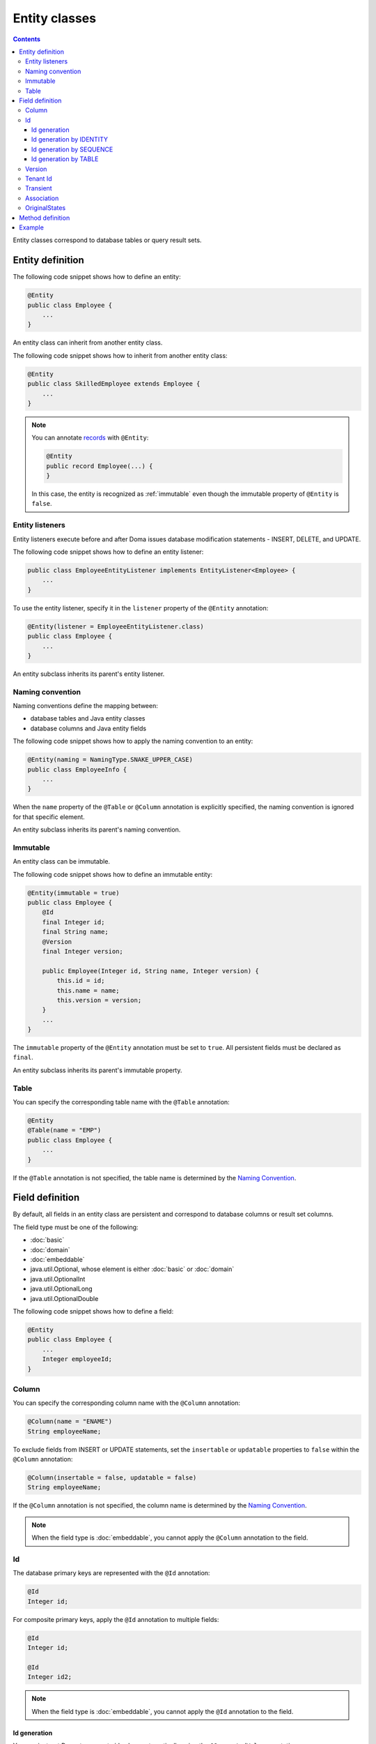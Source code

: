 ==================
Entity classes
==================

.. contents::
   :depth: 3

Entity classes correspond to database tables or query result sets.

Entity definition
==================

The following code snippet shows how to define an entity:

.. code-block:: java

  @Entity
  public class Employee {
      ...
  }

An entity class can inherit from another entity class.

The following code snippet shows how to inherit from another entity class:

.. code-block:: java

  @Entity
  public class SkilledEmployee extends Employee {
      ...
  }

.. note::
  You can annotate `records`_ with ``@Entity``:

  .. code-block:: java

    @Entity
    public record Employee(...) {
    }

  In this case, the entity is recognized as :ref:`immutable`
  even though the immutable property of ``@Entity`` is ``false``.

.. _records: https://openjdk.java.net/jeps/359

Entity listeners
---------------------------

Entity listeners execute before and after Doma issues database modification statements - INSERT, DELETE, and UPDATE.

The following code snippet shows how to define an entity listener:

.. code-block:: java

  public class EmployeeEntityListener implements EntityListener<Employee> {
      ...
  }

To use the entity listener, specify it in the ``listener`` property of the ``@Entity`` annotation:

.. code-block:: java

  @Entity(listener = EmployeeEntityListener.class)
  public class Employee {
      ...
  }

An entity subclass inherits its parent's entity listener.

Naming convention
---------------------------

Naming conventions define the mapping between:

* database tables and Java entity classes
* database columns and Java entity fields

The following code snippet shows how to apply the naming convention to an entity:

.. code-block:: java

  @Entity(naming = NamingType.SNAKE_UPPER_CASE)
  public class EmployeeInfo {
      ...
  }

When the ``name`` property of the ``@Table`` or ``@Column`` annotation is explicitly specified,
the naming convention is ignored for that specific element.

An entity subclass inherits its parent's naming convention.

.. _immutable:

Immutable
----------------------------

An entity class can be immutable.

The following code snippet shows how to define an immutable entity:

.. code-block:: java

  @Entity(immutable = true)
  public class Employee {
      @Id
      final Integer id;
      final String name;
      @Version
      final Integer version;

      public Employee(Integer id, String name, Integer version) {
          this.id = id;
          this.name = name;
          this.version = version;
      }
      ...
  }

The ``immutable`` property of the ``@Entity`` annotation must be set to ``true``.
All persistent fields must be declared as ``final``.

An entity subclass inherits its parent's immutable property.

Table
------------------

You can specify the corresponding table name with the ``@Table`` annotation:

.. code-block:: java

  @Entity
  @Table(name = "EMP")
  public class Employee {
      ...
  }

If the ``@Table`` annotation is not specified, the table name is determined by the `Naming Convention`_.

Field definition
==================

By default, all fields in an entity class are persistent and correspond to database columns or result set columns.

The field type must be one of the following:

* :doc:`basic`
* :doc:`domain`
* :doc:`embeddable`
* java.util.Optional, whose element is either :doc:`basic` or :doc:`domain`
* java.util.OptionalInt
* java.util.OptionalLong
* java.util.OptionalDouble


The following code snippet shows how to define a field:

.. code-block:: java

  @Entity
  public class Employee {
      ...
      Integer employeeId;
  }

Column
------------------

You can specify the corresponding column name with the ``@Column`` annotation:

.. code-block:: java

  @Column(name = "ENAME")
  String employeeName;


To exclude fields from INSERT or UPDATE statements, set the ``insertable`` or ``updatable``
properties to ``false`` within the ``@Column`` annotation:

.. code-block:: java

  @Column(insertable = false, updatable = false)
  String employeeName;

If the ``@Column`` annotation is not specified, the column name is determined by the `Naming Convention`_.

.. note::

  When the field type is :doc:`embeddable`, you cannot apply the ``@Column`` annotation to the field.

Id
--------------------

The database primary keys are represented with the ``@Id`` annotation:

.. code-block:: java

  @Id
  Integer id;

For composite primary keys, apply the ``@Id`` annotation to multiple fields:

.. code-block:: java

  @Id
  Integer id;

  @Id
  Integer id2;

.. note::

  When the field type is :doc:`embeddable`, you cannot apply the ``@Id`` annotation to the field.

.. _identity-auto-generation:

Id generation
~~~~~~~~~~~~~~~~~~~~~~~~~~

You can instruct Doma to generate id values automatically using the ``@GeneratedValue`` annotation.

The field type must be one of the following:

* the subclass of java.lang.Number
* :doc:`domain`, whose value type is the subclass of java.lang.Number
* java.util.Optional, whose element is either above types
* OptionalInt
* OptionalLong
* OptionalDouble
* the primitive types for number

.. note::

  The generated values are assigned to the field only when the field is either ``null`` or has a value less than ``0``.
  If you use one of the primitive types as the field type,
  initialize the field with a value less than ``0``, such as ``-1``.

Id generation by IDENTITY
~~~~~~~~~~~~~~~~~~~~~~~~~~~~~~~~

To generate values using the RDBMS IDENTITY function, set the ``strategy`` property of the ``@GeneratedValue`` annotation to ``GenerationType.IDENTITY``:

.. code-block:: java

  @Id
  @GeneratedValue(strategy = GenerationType.IDENTITY)
  Integer id;

You must first define the database primary key as IDENTITY in your database schema.

.. warning::

  Not all RDBMS systems support the IDENTITY function.

Id generation by SEQUENCE
~~~~~~~~~~~~~~~~~~~~~~~~~~~~~~~~~~

To generate values using the RDBMS SEQUENCE, set the ``strategy`` property of the ``@GeneratedValue`` annotation to ``GenerationType.SEQUENCE``.
And use the ``@SequenceGenerator`` annotation:

.. code-block:: java

  @Id
  @GeneratedValue(strategy = GenerationType.SEQUENCE)
  @SequenceGenerator(sequence = "EMPLOYEE_SEQ")
  Integer id;

In advance, define the SEQUENCE in the database.
The SEQUENCE definitions (such as name, allocation size, and initial size) must
match the properties specified in the ``@SequenceGenerator`` annotation.

.. warning::

  Not all RDBMS systems support SEQUENCES.

Id generation by TABLE
~~~~~~~~~~~~~~~~~~~~~~~~~~~~~~~~

To generate values using the RDBMS TABLE, set the ``strategy`` property of the ``@GeneratedValue`` annotation to ``GenerationType.TABLE``.
And use the ``@TableGenerator`` annotation:

.. code-block:: java

  @Id
  @GeneratedValue(strategy = GenerationType.TABLE)
  @TableGenerator(pkColumnValue = "EMPLOYEE_ID")
  Integer id;

In advance, define the TABLE in the database.
The TABLE's definition must correspond to the properties within the ``@TableGenerator`` annotation.
For example, the DDL should look like this:

.. code-block:: sql

  CREATE TABLE ID_GENERATOR(PK VARCHAR(20) NOT NULL PRIMARY KEY, VALUE INTEGER NOT NULL);

You can change the table name and the column names using the properties within the ``@TableGenerator`` annotation.

.. _entity-version:

Version
------------------

The version fields for optimistic locking are represented with the ``@Version`` annotation.

The field type must be one of the following:

* the subclass of java.lang.Number
* :doc:`domain`, whose value type is the subclass of java.lang.Number
* java.util.Optional, whose element is either above types
* OptionalInt
* OptionalLong
* OptionalDouble
* the primitive types for number

.. code-block:: java

  @Version
  Integer version;

.. note::

  When the field type is :doc:`embeddable`, you cannot apply the ``@Version`` annotation to the field.

Tenant Id
------------------------------

The tenant id fields are represented with the ``@TenantId`` annotation.
The column corresponding to the annotated field is included in the WHERE clause of UPDATE and DELETE statements.

.. code-block:: java

  @TenantId
  String tenantId;

.. note::

  When the field type is :doc:`embeddable`, you cannot apply the ``@TenantId`` annotation to the field.

Transient
----------------

If an entity has fields that you don't want to persist, you can annotate them using ``@Transient``:

.. code-block:: java

  @Transient
  List<String> nameList;

Association
----------------

Use the ``@Association`` annotation for fields that represent associations between entities:

.. code-block:: java

  @Association
  Address address;

.. code-block:: java

  @Association
  List<Employee> assistants;

Fields annotated with ``@Association`` are not persisted in the database.
Instead, this annotation is used to define entity relationships within an aggregate.

This annotation should be used in conjunction with the aggregate strategy,
ensuring that related entities are treated as a single unit of consistency.
For more details, see :doc:`aggregate-strategy`.

OriginalStates
--------------------------------------------

If you want to include only changed values in UPDATE statements,
you can define fields annotated with ``@OriginalStates``.
The fields can hold the original values that were fetched from the database.

Doma uses these values to determine which fields have changed in the application and
includes only the modified values in UPDATE statements.

The following code snippet shows how to define original states:

.. code-block:: java

  @OriginalStates
  Employee originalStates;

The field type must be the same as the entity type.

Method definition
====================

There are no limitations in the use of methods.

Example
==================

Instantiate the ``Employee`` entity class and use its instance:

.. code-block:: java

  Employee employee = new Employee();
  employee.setEmployeeId(1);
  employee.setEmployeeName("SMITH");
  employee.setSalary(new BigDecimal(1000));
